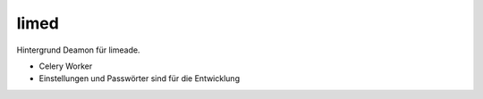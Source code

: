 limed
=====

Hintergrund Deamon für limeade.

- Celery Worker
- Einstellungen und Passwörter sind für die Entwicklung

